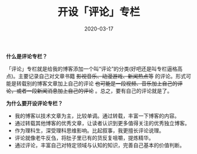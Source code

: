 #+TITLE: 开设「评论」专栏
#+DATE: 2020-03-17
#+CATEGORY: 评论
#+STARTUP: showall
#+OPTIONS: toc:nil H:2 num:2
#+TOC: headlines:2

*什么是评论专栏？*

「评论」专栏就是给我的博客添加一个叫“评论”的分类(好吧还是叫专栏逼格高点)。主要记录自己对文章书籍 +影视音乐、动漫游戏、新闻热点等+ 的评论。形式可能是转载别的博客文章加上自己的评论 +也可能是一段视频、音乐加上自己的评论，或者一段新闻消息加上自己的评论+ 。总之，要有自己的评论就是了。

*为什么要开设评论专栏？*

 * 我的博客以技术文章为主，比较单调。通过转载，丰富一下博客的内容。
 * 通过转载其他博客的优秀文章，让读者认识到更多值得关注的优秀独立博客。
 * 作为理科生，深受理科思维影响。比起叙事，我更擅长评论说理。
 * 评论就像老牛反刍，将肚子里已有的货反复咀嚼，提炼精华。
 * 通过评论，丰富自己对特定领域与认知的知识，完善自己基本的价值判断。
